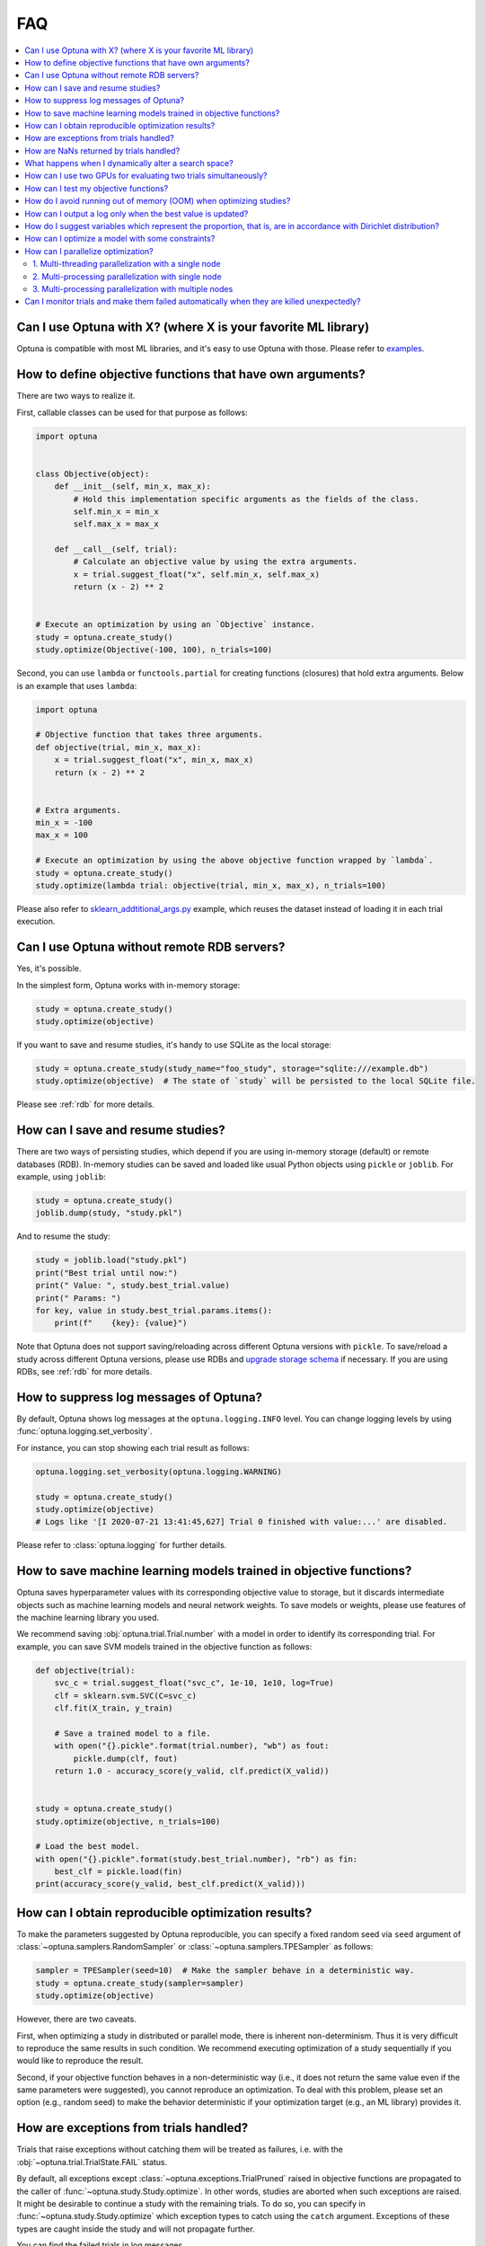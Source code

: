 FAQ
===

.. contents::
    :local:

Can I use Optuna with X? (where X is your favorite ML library)
--------------------------------------------------------------

Optuna is compatible with most ML libraries, and it's easy to use Optuna with those.
Please refer to `examples <https://github.com/optuna/optuna-examples/>`_.


.. _objective-func-additional-args:

How to define objective functions that have own arguments?
----------------------------------------------------------

There are two ways to realize it.

First, callable classes can be used for that purpose as follows:

.. code-block:: python

    import optuna


    class Objective(object):
        def __init__(self, min_x, max_x):
            # Hold this implementation specific arguments as the fields of the class.
            self.min_x = min_x
            self.max_x = max_x

        def __call__(self, trial):
            # Calculate an objective value by using the extra arguments.
            x = trial.suggest_float("x", self.min_x, self.max_x)
            return (x - 2) ** 2


    # Execute an optimization by using an `Objective` instance.
    study = optuna.create_study()
    study.optimize(Objective(-100, 100), n_trials=100)


Second, you can use ``lambda`` or ``functools.partial`` for creating functions (closures) that hold extra arguments.
Below is an example that uses ``lambda``:

.. code-block:: python

    import optuna

    # Objective function that takes three arguments.
    def objective(trial, min_x, max_x):
        x = trial.suggest_float("x", min_x, max_x)
        return (x - 2) ** 2


    # Extra arguments.
    min_x = -100
    max_x = 100

    # Execute an optimization by using the above objective function wrapped by `lambda`.
    study = optuna.create_study()
    study.optimize(lambda trial: objective(trial, min_x, max_x), n_trials=100)

Please also refer to `sklearn_addtitional_args.py <https://github.com/optuna/optuna-examples/tree/main/sklearn/sklearn_additional_args.py>`_ example,
which reuses the dataset instead of loading it in each trial execution.


Can I use Optuna without remote RDB servers?
--------------------------------------------

Yes, it's possible.

In the simplest form, Optuna works with in-memory storage:

.. code-block:: python

    study = optuna.create_study()
    study.optimize(objective)


If you want to save and resume studies,  it's handy to use SQLite as the local storage:

.. code-block:: python

    study = optuna.create_study(study_name="foo_study", storage="sqlite:///example.db")
    study.optimize(objective)  # The state of `study` will be persisted to the local SQLite file.

Please see :ref:`rdb` for more details.


How can I save and resume studies?
----------------------------------------------------

There are two ways of persisting studies, which depend if you are using
in-memory storage (default) or remote databases (RDB). In-memory studies can be
saved and loaded like usual Python objects using ``pickle`` or ``joblib``. For
example, using ``joblib``:

.. code-block:: python

    study = optuna.create_study()
    joblib.dump(study, "study.pkl")

And to resume the study:

.. code-block:: python

    study = joblib.load("study.pkl")
    print("Best trial until now:")
    print(" Value: ", study.best_trial.value)
    print(" Params: ")
    for key, value in study.best_trial.params.items():
        print(f"    {key}: {value}")

Note that Optuna does not support saving/reloading across different Optuna
versions with ``pickle``. To save/reload a study across different Optuna versions,
please use RDBs and `upgrade storage schema <reference/cli.html#storage-upgrade>`_
if necessary. If you are using RDBs, see :ref:`rdb` for more details.

How to suppress log messages of Optuna?
---------------------------------------

By default, Optuna shows log messages at the ``optuna.logging.INFO`` level.
You can change logging levels by using  :func:`optuna.logging.set_verbosity`.

For instance, you can stop showing each trial result as follows:

.. code-block:: python

    optuna.logging.set_verbosity(optuna.logging.WARNING)

    study = optuna.create_study()
    study.optimize(objective)
    # Logs like '[I 2020-07-21 13:41:45,627] Trial 0 finished with value:...' are disabled.


Please refer to :class:`optuna.logging` for further details.


How to save machine learning models trained in objective functions?
-------------------------------------------------------------------

Optuna saves hyperparameter values with its corresponding objective value to storage,
but it discards intermediate objects such as machine learning models and neural network weights.
To save models or weights, please use features of the machine learning library you used.

We recommend saving :obj:`optuna.trial.Trial.number` with a model in order to identify its corresponding trial.
For example, you can save SVM models trained in the objective function as follows:

.. code-block:: python

    def objective(trial):
        svc_c = trial.suggest_float("svc_c", 1e-10, 1e10, log=True)
        clf = sklearn.svm.SVC(C=svc_c)
        clf.fit(X_train, y_train)

        # Save a trained model to a file.
        with open("{}.pickle".format(trial.number), "wb") as fout:
            pickle.dump(clf, fout)
        return 1.0 - accuracy_score(y_valid, clf.predict(X_valid))


    study = optuna.create_study()
    study.optimize(objective, n_trials=100)

    # Load the best model.
    with open("{}.pickle".format(study.best_trial.number), "rb") as fin:
        best_clf = pickle.load(fin)
    print(accuracy_score(y_valid, best_clf.predict(X_valid)))


How can I obtain reproducible optimization results?
---------------------------------------------------

To make the parameters suggested by Optuna reproducible, you can specify a fixed random seed via ``seed`` argument of :class:`~optuna.samplers.RandomSampler` or :class:`~optuna.samplers.TPESampler` as follows:

.. code-block:: python

    sampler = TPESampler(seed=10)  # Make the sampler behave in a deterministic way.
    study = optuna.create_study(sampler=sampler)
    study.optimize(objective)

However, there are two caveats.

First, when optimizing a study in distributed or parallel mode, there is inherent non-determinism.
Thus it is very difficult to reproduce the same results in such condition.
We recommend executing optimization of a study sequentially if you would like to reproduce the result.

Second, if your objective function behaves in a non-deterministic way (i.e., it does not return the same value even if the same parameters were suggested), you cannot reproduce an optimization.
To deal with this problem, please set an option (e.g., random seed) to make the behavior deterministic if your optimization target (e.g., an ML library) provides it.


How are exceptions from trials handled?
---------------------------------------

Trials that raise exceptions without catching them will be treated as failures, i.e. with the :obj:`~optuna.trial.TrialState.FAIL` status.

By default, all exceptions except :class:`~optuna.exceptions.TrialPruned` raised in objective functions are propagated to the caller of :func:`~optuna.study.Study.optimize`.
In other words, studies are aborted when such exceptions are raised.
It might be desirable to continue a study with the remaining trials.
To do so, you can specify in :func:`~optuna.study.Study.optimize` which exception types to catch using the ``catch`` argument.
Exceptions of these types are caught inside the study and will not propagate further.

You can find the failed trials in log messages.

.. code-block:: sh

    [W 2018-12-07 16:38:36,889] Setting status of trial#0 as TrialState.FAIL because of \
    the following error: ValueError('A sample error in objective.')

You can also find the failed trials by checking the trial states as follows:

.. code-block:: python

    study.trials_dataframe()

.. csv-table::

    number,state,value,...,params,system_attrs
    0,TrialState.FAIL,,...,0,Setting status of trial#0 as TrialState.FAIL because of the following error: ValueError('A test error in objective.')
    1,TrialState.COMPLETE,1269,...,1,

.. seealso::

    The ``catch`` argument in :func:`~optuna.study.Study.optimize`.


How are NaNs returned by trials handled?
----------------------------------------

Trials that return :obj:`NaN` (``float('nan')``) are treated as failures, but they will not abort studies.

Trials which return :obj:`NaN` are shown as follows:

.. code-block:: sh

    [W 2018-12-07 16:41:59,000] Setting status of trial#2 as TrialState.FAIL because the \
    objective function returned nan.


What happens when I dynamically alter a search space?
-----------------------------------------------------

Since parameters search spaces are specified in each call to the suggestion API, e.g.
:func:`~optuna.trial.Trial.suggest_float` and :func:`~optuna.trial.Trial.suggest_int`,
it is possible to, in a single study, alter the range by sampling parameters from different search
spaces in different trials.
The behavior when altered is defined by each sampler individually.

.. note::

    Discussion about the TPE sampler. https://github.com/optuna/optuna/issues/822


How can I use two GPUs for evaluating two trials simultaneously?
----------------------------------------------------------------

If your optimization target supports GPU (CUDA) acceleration and you want to specify which GPU is used, the easiest way is to set ``CUDA_VISIBLE_DEVICES`` environment variable:

.. code-block:: bash

    # On a terminal.
    #
    # Specify to use the first GPU, and run an optimization.
    $ export CUDA_VISIBLE_DEVICES=0
    $ optuna study optimize foo.py objective --study-name foo --storage sqlite:///example.db

    # On another terminal.
    #
    # Specify to use the second GPU, and run another optimization.
    $ export CUDA_VISIBLE_DEVICES=1
    $ optuna study optimize bar.py objective --study-name bar --storage sqlite:///example.db

Please refer to `CUDA C Programming Guide <https://docs.nvidia.com/cuda/cuda-c-programming-guide/index.html#env-vars>`_ for further details.


How can I test my objective functions?
--------------------------------------

When you test objective functions, you may prefer fixed parameter values to sampled ones.
In that case, you can use :class:`~optuna.trial.FixedTrial`, which suggests fixed parameter values based on a given dictionary of parameters.
For instance, you can input arbitrary values of :math:`x` and :math:`y` to the objective function :math:`x + y` as follows:

.. code-block:: python

    def objective(trial):
        x = trial.suggest_float("x", -1.0, 1.0)
        y = trial.suggest_int("y", -5, 5)
        return x + y


    objective(FixedTrial({"x": 1.0, "y": -1}))  # 0.0
    objective(FixedTrial({"x": -1.0, "y": -4}))  # -5.0


Using :class:`~optuna.trial.FixedTrial`, you can write unit tests as follows:

.. code-block:: python

    # A test function of pytest
    def test_objective():
        assert 1.0 == objective(FixedTrial({"x": 1.0, "y": 0}))
        assert -1.0 == objective(FixedTrial({"x": 0.0, "y": -1}))
        assert 0.0 == objective(FixedTrial({"x": -1.0, "y": 1}))


.. _out-of-memory-gc-collect:

How do I avoid running out of memory (OOM) when optimizing studies?
-------------------------------------------------------------------

If the memory footprint increases as you run more trials, try to periodically run the garbage collector.
Specify ``gc_after_trial`` to :obj:`True` when calling :func:`~optuna.study.Study.optimize` or call :func:`gc.collect` inside a callback.

.. code-block:: python

    def objective(trial):
        x = trial.suggest_float("x", -1.0, 1.0)
        y = trial.suggest_int("y", -5, 5)
        return x + y


    study = optuna.create_study()
    study.optimize(objective, n_trials=10, gc_after_trial=True)

    # `gc_after_trial=True` is more or less identical to the following.
    study.optimize(objective, n_trials=10, callbacks=[lambda study, trial: gc.collect()])

There is a performance trade-off for running the garbage collector, which could be non-negligible depending on how fast your objective function otherwise is. Therefore, ``gc_after_trial`` is :obj:`False` by default.
Note that the above examples are similar to running the garbage collector inside the objective function, except for the fact that :func:`gc.collect` is called even when errors, including :class:`~optuna.exceptions.TrialPruned` are raised.

.. note::

    :class:`~optuna.integration.ChainerMNStudy` does currently not provide ``gc_after_trial`` nor callbacks for :func:`~optuna.integration.ChainerMNStudy.optimize`.
    When using this class, you will have to call the garbage collector inside the objective function.

How can I output a log only when the best value is updated?
-----------------------------------------------------------

Here's how to replace the logging feature of optuna with your own logging callback function.
The implemented callback can be passed to :func:`~optuna.study.Study.optimize`.
Here's an example:

.. code-block:: python

    import optuna


    # Turn off optuna log notes.
    optuna.logging.set_verbosity(optuna.logging.WARN)


    def objective(trial):
        x = trial.suggest_float("x", 0, 1)
        return x ** 2


    def logging_callback(study, frozen_trial):
        previous_best_value = study.user_attrs.get("previous_best_value", None)
        if previous_best_value != study.best_value:
            study.set_user_attr("previous_best_value", study.best_value)
            print(
                "Trial {} finished with best value: {} and parameters: {}. ".format(
                frozen_trial.number,
                frozen_trial.value,
                frozen_trial.params,
                )
            )


    study = optuna.create_study()
    study.optimize(objective, n_trials=100, callbacks=[logging_callback])

Note that this callback may show incorrect values when you try to optimize an objective function with ``n_jobs!=1``
(or other forms of distributed optimization) due to its reads and writes to storage that are prone to race conditions.

How do I suggest variables which represent the proportion, that is, are in accordance with Dirichlet distribution?
------------------------------------------------------------------------------------------------------------------

When you want to suggest :math:`n` variables which represent the proportion, that is, :math:`p[0], p[1], ..., p[n-1]` which satisfy :math:`0 \le p[k] \le 1` for any :math:`k` and :math:`p[0] + p[1] + ... + p[n-1] = 1`, try the below.
For example, these variables can be used as weights when interpolating the loss functions.
These variables are in accordance with the flat `Dirichlet distribution <https://en.wikipedia.org/wiki/Dirichlet_distribution>`_.

.. code-block:: python

    import numpy as np
    import matplotlib.pyplot as plt
    import optuna


    def objective(trial):
        n = 5
        x = []
        for i in range(n):
            x.append(- np.log(trial.suggest_float(f"x_{i}", 0, 1)))

        p = []
        for i in range(n):
            p.append(x[i] / sum(x))

        for i in range(n):
            trial.set_user_attr(f"p_{i}", p[i])

        return 0

    study = optuna.create_study(sampler=optuna.samplers.RandomSampler())
    study.optimize(objective, n_trials=1000)

    n = 5
    p = []
    for i in range(n):
        p.append([trial.user_attrs[f"p_{i}"] for trial in study.trials])
    axes = plt.subplots(n, n, figsize=(20, 20))[1]

    for i in range(n):
        for j in range(n):
            axes[j][i].scatter(p[i], p[j], marker=".")
            axes[j][i].set_xlim(0, 1)
            axes[j][i].set_ylim(0, 1)
            axes[j][i].set_xlabel(f"p_{i}")
            axes[j][i].set_ylabel(f"p_{j}")

    plt.savefig("sampled_ps.png")

This method is justified in the following way:
First, if we apply the transformation :math:`x = - \log (u)` to the variable :math:`u` sampled from the uniform distribution :math:`Uni(0, 1)` in the interval :math:`[0, 1]`, the variable :math:`x` will follow the exponential distribution :math:`Exp(1)` with scale parameter :math:`1`.
Furthermore, for :math:`n` variables :math:`x[0], ..., x[n-1]` that follow the exponential distribution of scale parameter :math:`1` independently, normalizing them with :math:`p[i] = x[i] / \sum_i x[i]`, the vector :math:`p` follows the Dirichlet distribution :math:`Dir(\alpha)` of scale parameter :math:`\alpha = (1, ..., 1)`.
You can verify the transformation by calculating the elements of the Jacobian.

How can I optimize a model with some constraints?
-------------------------------------------------

When you want to optimize a model with constraints, you can use the following classes, :class:`~optuna.samplers.NSGAIISampler` or :class:`~optuna.integration.BoTorchSampler`.
The following example is a benchmark of Binh and Korn function, a multi-objective optimization, with constraints using :class:`~optuna.samplers.NSGAIISampler`. This one has two constraints :math:`c_0 = (x-5)^2 + y^2 - 25 \le 0` and :math:`c_1 = -(x - 8)^2 - (y + 3)^2 + 7.7 \le 0` and finds the optimal solution satisfying these constraints.


.. code-block:: python

    import optuna


    def objective(trial):
        # Binh and Korn function with constraints.
        x = trial.suggest_float("x", -15, 30)
        y = trial.suggest_float("y", -15, 30)

        # Constraints which are considered feasible if less than or equal to zero.
        # The feasible region is basically the intersection of a circle centered at (x=5, y=0)
        # and the complement to a circle centered at (x=8, y=-3).
        c0 = (x - 5) ** 2 + y ** 2 - 25
        c1 = -((x - 8) ** 2) - (y + 3) ** 2 + 7.7

        # Store the constraints as user attributes so that they can be restored after optimization.
        trial.set_user_attr("constraint", (c0, c1))

        v0 = 4 * x ** 2 + 4 * y ** 2
        v1 = (x - 5) ** 2 + (y - 5) ** 2

        return v0, v1


    def constraints(trial):
        return trial.user_attrs["constraint"]


    sampler = optuna.samplers.NSGAIISampler(constraints_func=constraints)
    study = optuna.create_study(
        directions=["minimize", "minimize"],
        sampler=sampler,
    )
    study.optimize(objective, n_trials=32, timeout=600)

    print("Number of finished trials: ", len(study.trials))

    print("Pareto front:")

    trials = sorted(study.best_trials, key=lambda t: t.values)

    for trial in trials:
        print("  Trial#{}".format(trial.number))
        print(
            "    Values: Values={}, Constraint={}".format(
                trial.values, trial.user_attrs["constraint"][0]
            )
        )
        print("    Params: {}".format(trial.params))

If you are interested in the exmaple for :class:`~optuna.integration.BoTorchSampler`, please refer to `this sample code <https://github.com/optuna/optuna-examples/blob/main/multi_objective/botorch_simple.py>`_.


There are two kinds of constrained optimizations, one with soft constraints and the other with hard constraints.
Soft constraints do not have to be satisfied, but an objective function is penalized if they are unsatisfied. On the other hand, hard constraints must be satisfied.

Optuna is adopting the soft one and **DOES NOT** support the hard one. In other words, Optuna **DOES NOT** have built-in samplers for the hard constraints.

How can I parallelize optimization?
-----------------------------------

The variations of parallelization are in the following three cases.

1. Multi-threading parallelization with single node
2. Multi-processing parallelization with single node
3. Multi-processing parallelization with multiple nodes

1. Multi-threading parallelization with a single node
^^^^^^^^^^^^^^^^^^^^^^^^^^^^^^^^^^^^^^^^^^^^^^^^^^^^^

Parallelization can be achieved by setting the argument ``n_jobs`` in :func:`optuna.study.Study.optimize`.
However, the python code will not be faster due to GIL because :func:`optuna.study.Study.optimize` with ``n_jobs!=1`` uses multi-threading. 

While optimizing, it will be faster in limited situations, such as waiting for other server requests or C/C++ processing with numpy, etc., but it will not be faster in other cases.

For more information about 1., see APIReference_.

.. _APIReference: https://optuna.readthedocs.io/en/stable/reference/index.html

2. Multi-processing parallelization with single node
^^^^^^^^^^^^^^^^^^^^^^^^^^^^^^^^^^^^^^^^^^^^^^^^^^^^

This can be achieved by using file-based RDBs (such as SQLite) and client/server RDBs (such as PostgreSQL and MySQL).
However, if you are in the environment where you can not install an RDB, you can not run multi-processing parallelization with single node. When you really want to do it, please request it as a GitHub issue. If we receive a lot of requests, we may provide a solution for it.

For more information about 2., see TutorialEasyParallelization_.

.. _TutorialEasyParallelization: https://optuna.readthedocs.io/en/stable/tutorial/10_key_features/004_distributed.html

3. Multi-processing parallelization with multiple nodes
^^^^^^^^^^^^^^^^^^^^^^^^^^^^^^^^^^^^^^^^^^^^^^^^^^^^^^^

This can be achieved by using client/server RDBs (such as PostgreSQL and MySQL).
However, if you are in the environment where you can not install a client/server RDB, you can not run multi-processing parallelization with multiple nodes.

For more information about 3., see TutorialEasyParallelization_.

.. _heartbeat_monitoring:

Can I monitor trials and make them failed automatically when they are killed unexpectedly?
------------------------------------------------------------------------------------------

.. note::

  Heartbeat mechanism is experimental. API would change in the future.

A process running a trial could be killed unexpectedly, typically by a job scheduler in a cluster environment.
If trials are killed unexpectedly, they will be left on the storage with their states `RUNNING` until we remove them or update their state manually.
For such a case, Optuna supports monitoring trials using `heartbeat <https://en.wikipedia.org/wiki/Heartbeat_(computing)>`_ mechanism.
Using heartbeat, if a process running a trial is killed unexpectedly,
Optuna will automatically change the state of the trial that was running on that process to :obj:`~optuna.trial.TrialState.FAIL`
from :obj:`~optuna.trial.TrialState.RUNNING`.

.. code-block:: python

    import optuna

    def objective(trial):
        (Very time-consuming computation)

    # Recording heartbeats every 60 seconds.
    # Other processes' trials where more than 120 seconds have passed
    # since the last heartbeat was recorded will be automatically failed.
    storage = optuna.storages.RDBStorage(url="sqlite:///:memory:", heartbeat_interval=60, grace_period=120)
    study = optuna.create_study(storage=storage)
    study.optimize(objective, n_trials=100)

You can also execute a callback function to process the failed trial.
Optuna provides a callback to retry failed trials as :class:`~optuna.storages.RetryFailedTrialCallback`.
Note that a callback is invoked at a beginning of each trial, which means :class:`~optuna.storages.RetryFailedTrialCallback`
will retry failed trials when a new trial starts to evaluate.

.. code-block:: python

    import optuna
    from optuna.storages import RetryFailedTrialCallback

    storage = optuna.storages.RDBStorage(
        url="sqlite:///:memory:",
        heartbeat_interval=60,
        grace_period=120,
        failed_trial_callback=RetryFailedTrialCallback(max_retry=3),
    )

    study = optuna.create_study(storage=storage)
